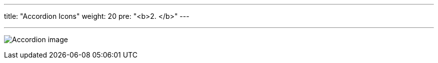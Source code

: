 ---
title: "Accordion Icons"
weight: 20
pre: "<b>2. </b>"
---

:imagesdir: ../../../../static/images/en/developer/theme-icons

'''

image:Accordion_image.png[Accordion image]
